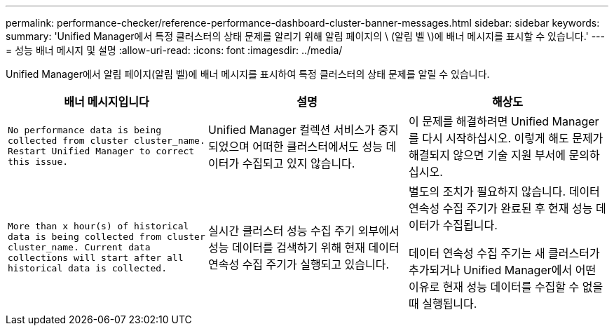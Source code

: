 ---
permalink: performance-checker/reference-performance-dashboard-cluster-banner-messages.html 
sidebar: sidebar 
keywords:  
summary: 'Unified Manager에서 특정 클러스터의 상태 문제를 알리기 위해 알림 페이지의 \ (알림 벨 \)에 배너 메시지를 표시할 수 있습니다.' 
---
= 성능 배너 메시지 및 설명
:allow-uri-read: 
:icons: font
:imagesdir: ../media/


[role="lead"]
Unified Manager에서 알림 페이지(알림 벨)에 배너 메시지를 표시하여 특정 클러스터의 상태 문제를 알릴 수 있습니다.

[cols="1a,1a,1a"]
|===
| 배너 메시지입니다 | 설명 | 해상도 


 a| 
`No performance data is being collected from cluster cluster_name. Restart Unified Manager to correct this issue.`
 a| 
Unified Manager 컬렉션 서비스가 중지되었으며 어떠한 클러스터에서도 성능 데이터가 수집되고 있지 않습니다.
 a| 
이 문제를 해결하려면 Unified Manager를 다시 시작하십시오. 이렇게 해도 문제가 해결되지 않으면 기술 지원 부서에 문의하십시오.



 a| 
`More than x hour(s) of historical data is being collected from cluster cluster_name. Current data collections will start after all historical data is collected.`
 a| 
실시간 클러스터 성능 수집 주기 외부에서 성능 데이터를 검색하기 위해 현재 데이터 연속성 수집 주기가 실행되고 있습니다.
 a| 
별도의 조치가 필요하지 않습니다. 데이터 연속성 수집 주기가 완료된 후 현재 성능 데이터가 수집됩니다.

데이터 연속성 수집 주기는 새 클러스터가 추가되거나 Unified Manager에서 어떤 이유로 현재 성능 데이터를 수집할 수 없을 때 실행됩니다.

|===
